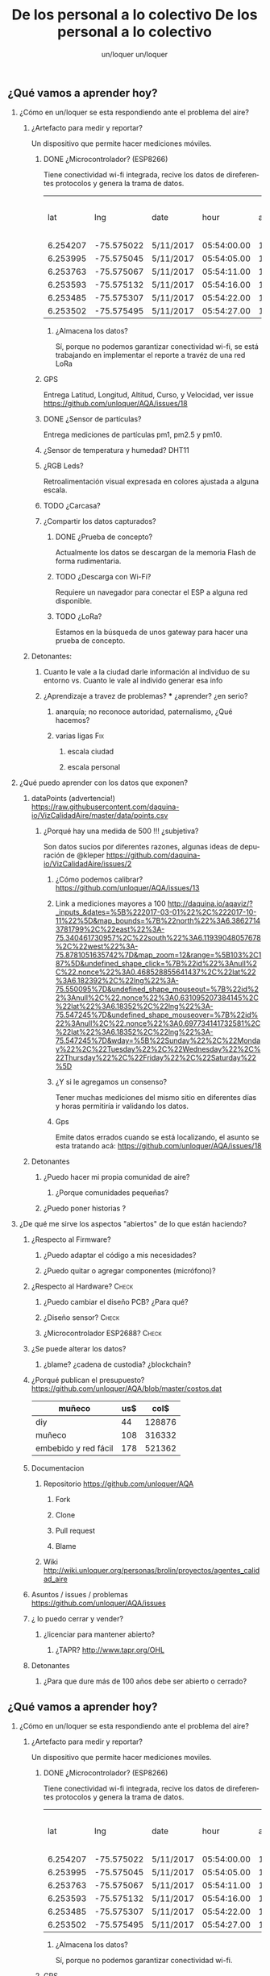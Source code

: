 #+TITLE:      De los personal a lo colectivo
#+AUTHOR:     un/loquer
#+EMAIL:      unloquer@gmail.com
#+OPTIONS:    H:2 num:nil toc:t \n:nil ::t |:t ^:t -:t f:t *:t tex:t d:(HIDE) tags:not-in-toc
#+STARTUP:    align fold nodlcheck hidestars oddeven lognotestate
#+SEQ_TODO:   TODO(t) INPROGRESS(i) WAITING(w) | DONE(d) CANCELED(c)
#+TAGS:       Write(w) Update(u) Fix(f) Check(c) 
#+LANGUAGE:   es
#+PRIORITIES: A C B
#+CATEGORY:   un/loquer
#+CONSTANTS: d=298

** ¿Qué vamos a aprender hoy?
*** ¿Cómo en un/loquer se esta respondiendo ante el problema del aire?
**** ¿Artefacto para medir y reportar?
     Un dispositivo que permite hacer mediciones móviles.
***** DONE ¿Microcontrolador? (ESP8266)
      CLOSED: [2016-10-12 Wed 17:11]
      Tiene conectividad wi-fi integrada, recive los datos de direferentes protocolos y genera la trama de datos.

|      lat |        lng | date      |        hour | altitude | course | speed | humidity | temperature | pm1 | pm25 | pm10 |
| 6.254207 | -75.575022 | 5/11/2017 | 05:54:00.00 |   1498.5 | 189.57 | 14.24 |     34.0 |        28.0 |  11 |   16 |   17 |
| 6.253995 | -75.575045 | 5/11/2017 | 05:54:05.00 |   1499.1 | 179.03 | 15.26 |     34.0 |        28.0 |  11 |   16 |   17 |
| 6.253763 | -75.575067 | 5/11/2017 | 05:54:11.00 |   1498.8 | 186.22 | 14.46 |     34.0 |        28.0 |  11 |   16 |   17 |
| 6.253593 | -75.575132 | 5/11/2017 | 05:54:16.00 |   1497.9 | 215.65 | 12.45 |     34.0 |        28.0 |  11 |   16 |   17 |
| 6.253485 | -75.575307 | 5/11/2017 | 05:54:22.00 |   1498.3 | 256.68 | 14.41 |     34.0 |        28.0 |  11 |   16 |   17 |
| 6.253502 | -75.575495 | 5/11/2017 | 05:54:27.00 |   1498.2 |  296.0 | 14.89 |     34.0 |        28.0 |  11 |   16 |   17 |

****** ¿Almacena los datos?
       Sí, porque no podemos garantizar conectividad wi-fi, se está trabajando en implementar el reporte a travéz de una red LoRa
***** GPS
      Entrega Latitud, Longitud, Altitud, Curso, y Velocidad, ver issue https://github.com/unloquer/AQA/issues/18
***** DONE ¿Sensor de partículas?
      CLOSED: [2017-06-12 Mon 17:13]
       Entrega mediciones de partículas pm1, pm2.5 y pm10.
***** ¿Sensor de temperatura y humedad? DHT11
***** ¿RGB Leds? 
      Retroalimentación visual expresada en colores ajustada a alguna escala.
***** TODO ¿Carcasa?
***** ¿Compartir los datos capturados?
****** DONE ¿Prueba de concepto? 
       CLOSED: [2017-06-12 Mon 17:20]
       Actualmente los datos se descargan de la memoria Flash de forma rudimentaria.
****** TODO ¿Descarga con Wi-Fi?
       Requiere un navegador para conectar el ESP a alguna red disponible.
****** TODO ¿LoRa?
       Estamos en la búsqueda de unos gateway para hacer una prueba de concepto.
**** Detonantes:
***** Cuanto le vale a la ciudad darle información al individuo de su entorno vs. Cuanto le vale al individo generar esa info
***** ¿Aprendizaje a travez de problemas? *** ¿aprender? ¿en serio?
****** anarquía; no reconoce autoridad, paternalismo, ¿Qué hacemos?
****** varias ligas                                                     :Fix:
******* escala ciudad 
******* escala personal
*** ¿Qué puedo aprender con los datos que exponen?
**** dataPoints (advertencia!)  https://raw.githubusercontent.com/daquina-io/VizCalidadAire/master/data/points.csv
*****  ¿Porqué hay una medida de 500 !!! ¿subjetiva?
      Son datos sucios por diferentes razones, algunas ideas de depuración de @kleper https://github.com/daquina-io/VizCalidadAire/issues/2
****** ¿Cómo podemos calibrar? https://github.com/unloquer/AQA/issues/13
****** Link a mediciones mayores a 100 http://daquina.io/aqaviz/?_inputs_&dates=%5B%222017-03-01%22%2C%222017-10-11%22%5D&map_bounds=%7B%22north%22%3A6.38627143781799%2C%22east%22%3A-75.340461730957%2C%22south%22%3A6.11939048057678%2C%22west%22%3A-75.8781051635742%7D&map_zoom=12&range=%5B103%2C187%5D&undefined_shape_click=%7B%22id%22%3Anull%2C%22.nonce%22%3A0.468528855641437%2C%22lat%22%3A6.182392%2C%22lng%22%3A-75.550095%7D&undefined_shape_mouseout=%7B%22id%22%3Anull%2C%22.nonce%22%3A0.631095207384145%2C%22lat%22%3A6.18352%2C%22lng%22%3A-75.547245%7D&undefined_shape_mouseover=%7B%22id%22%3Anull%2C%22.nonce%22%3A0.697734141732581%2C%22lat%22%3A6.18352%2C%22lng%22%3A-75.547245%7D&wday=%5B%22Sunday%22%2C%22Monday%22%2C%22Tuesday%22%2C%22Wednesday%22%2C%22Thursday%22%2C%22Friday%22%2C%22Saturday%22%5D
****** ¿Y si le agregamos un consenso? 
       Tener muchas mediciones del mismo sitio en diferentes días y horas permitiría ir validando los datos.
****** Gps 
       Emite datos errados cuando se está localizando, el asunto se esta tratando acá: https://github.com/unloquer/AQA/issues/18

       
**** Detonantes
***** ¿Puedo hacer mi propia comunidad de aire?
****** ¿Porque comunidades pequeñas?
***** ¿Puedo poner historias ?
*** ¿De qué me sirve los aspectos "abiertos" de lo que están haciendo?
**** ¿Respecto al Firmware? 
***** ¿Puedo adaptar el código a mis necesidades?
***** ¿Puedo quitar o agregar componentes (micrófono)?
**** ¿Respecto al Hardware?                                           :Check:
***** ¿Puedo cambiar el diseño PCB? ¿Para qué?
***** ¿Diseño sensor?                                                 :Check:
***** ¿Microcontrolador ESP2688?                                      :Check:
**** ¿Se puede alterar los datos?
***** ¿blame? ¿cadena de custodia? ¿blockchain?
**** ¿Porqué publican el presupuesto? https://github.com/unloquer/AQA/blob/master/costos.dat    

     | muñeco               | us$ |   col$ |
     |----------------------+-----+--------|
     | diy                  |  44 | 128876 |
     | muñeco               | 108 | 316332 |
     | embebido y red fácil | 178 | 521362 |
     #+TBLFM: $3=$2*2929

**** Documentacion
***** Repositorio  https://github.com/unloquer/AQA
****** Fork
****** Clone
****** Pull request
****** Blame
***** Wiki http://wiki.unloquer.org/personas/brolin/proyectos/agentes_calidad_aire
**** Asuntos / issues / problemas https://github.com/unloquer/AQA/issues
**** ¿ lo puedo cerrar y vender?
***** ¿licenciar para mantener abierto?
****** ¿TAPR?  http://www.tapr.org/OHL
**** Detonantes
***** ¿Para que dure más de 100 años debe ser abierto o cerrado?


#+TITLE:      De los personal a lo colectivo
#+AUTHOR:     un/loquer
#+EMAIL:      unloquer@gmail.com
#+OPTIONS:    H:2 num:nil toc:t \n:nil ::t |:t ^:t -:t f:t *:t tex:t d:(HIDE) tags:not-in-toc
#+STARTUP:    align fold nodlcheck hidestars oddeven lognotestate
#+SEQ_TODO:   TODO(t) INPROGRESS(i) WAITING(w) | DONE(d) CANCELED(c)
#+TAGS:       Write(w) Update(u) Fix(f) Check(c) 
#+LANGUAGE:   es
#+PRIORITIES: A C B
#+CATEGORY:   un/loquer
#+CONSTANTS: d=298

** ¿Qué vamos a aprender hoy?
*** ¿Cómo en un/loquer se esta respondiendo ante el problema del aire?
**** ¿Artefacto para medir y reportar?
     Un dispositivo que permite hacer mediciones moviles.
***** DONE ¿Microcontrolador? (ESP8266)
      CLOSED: [2016-10-12 Wed 17:11]
      Tiene conectividad wi-fi integrada, recive los datos de direferentes protocolos y genera la trama de datos.

|      lat |        lng | date      |        hour | altitude | course | speed | humidity | temperature | pm1 | pm25 | pm10 |
| 6.254207 | -75.575022 | 5/11/2017 | 05:54:00.00 |   1498.5 | 189.57 | 14.24 |     34.0 |        28.0 |  11 |   16 |   17 |
| 6.253995 | -75.575045 | 5/11/2017 | 05:54:05.00 |   1499.1 | 179.03 | 15.26 |     34.0 |        28.0 |  11 |   16 |   17 |
| 6.253763 | -75.575067 | 5/11/2017 | 05:54:11.00 |   1498.8 | 186.22 | 14.46 |     34.0 |        28.0 |  11 |   16 |   17 |
| 6.253593 | -75.575132 | 5/11/2017 | 05:54:16.00 |   1497.9 | 215.65 | 12.45 |     34.0 |        28.0 |  11 |   16 |   17 |
| 6.253485 | -75.575307 | 5/11/2017 | 05:54:22.00 |   1498.3 | 256.68 | 14.41 |     34.0 |        28.0 |  11 |   16 |   17 |
| 6.253502 | -75.575495 | 5/11/2017 | 05:54:27.00 |   1498.2 |  296.0 | 14.89 |     34.0 |        28.0 |  11 |   16 |   17 |

****** ¿Almacena los datos?
       Sí, porque no podemos garantizar conectividad wi-fi.
***** GPS
      Entrega Latitud Longitud
***** DONE ¿Sensor de partículas?
      CLOSED: [2017-06-12 Mon 17:13]
       Entrega mediciones de partículas pm1, pm2.5 y pm10.
***** ¿Sensor de temperatura y humedad? DHT11
***** ¿RGB Leds? 
      Retroalimentación visual expresada en colores ajustada a alguna escala.
***** TODO ¿Carcasa?
***** ¿Compartir los datos capturados?
****** DONE ¿Prueba de concepto? 
       CLOSED: [2017-06-12 Mon 17:20]
****** TODO ¿Descarga con Wi-Fi?
****** TODO ¿LoRa?
**** Detonantes:
***** Cuanto le vale a la ciudad darle información al individuo de su entorno vs. Cuanto le vale al individo generar esa info
***** ¿Aprendizaje a travez de problemas? *** ¿aprender? ¿en serio?
****** anarquía; no reconoce autoridad, paternalismo, ¿Qué hacemos?
****** varias ligas                                                     :Fix:
******* escala ciudad 
******* escala personal
*** ¿Qué puedo aprender con los datos que exponen?
**** dataPoints (advertencia!)  https://raw.githubusercontent.com/daquina-io/VizCalidadAire/master/data/points.csv
*****  ¿Porqué hay una medida de 500 !!! ¿subjetiva?
****** ¿Cómo podemos calibrar? https://github.com/unloquer/AQA/issues/13
****** Link a mediciones mayores a 100 http://daquina.io/aqaviz/?_inputs_&dates=%5B%222017-03-01%22%2C%222017-10-11%22%5D&map_bounds=%7B%22north%22%3A6.38627143781799%2C%22east%22%3A-75.340461730957%2C%22south%22%3A6.11939048057678%2C%22west%22%3A-75.8781051635742%7D&map_zoom=12&range=%5B103%2C187%5D&undefined_shape_click=%7B%22id%22%3Anull%2C%22.nonce%22%3A0.468528855641437%2C%22lat%22%3A6.182392%2C%22lng%22%3A-75.550095%7D&undefined_shape_mouseout=%7B%22id%22%3Anull%2C%22.nonce%22%3A0.631095207384145%2C%22lat%22%3A6.18352%2C%22lng%22%3A-75.547245%7D&undefined_shape_mouseover=%7B%22id%22%3Anull%2C%22.nonce%22%3A0.697734141732581%2C%22lat%22%3A6.18352%2C%22lng%22%3A-75.547245%7D&wday=%5B%22Sunday%22%2C%22Monday%22%2C%22Tuesday%22%2C%22Wednesday%22%2C%22Thursday%22%2C%22Friday%22%2C%22Saturday%22%5D
****** ¿Y si le agregamos un consenso? 
****** Invalid
****** Gps
****** Voltaje
**** Detonantes
***** ¿Puedo hacer mi propia comunidad de aire?
****** ¿Porque comunidades pequeñas?
***** ¿Puedo poner historias ?
*** ¿De qué me sirve los aspectos "abiertos" de lo que están haciendo?
**** ¿Respecto al Firmware? 
***** ¿Puedo adaptar el código a mis necesidades?
***** ¿Puedo quitar o agregar componentes (micrófono)?
**** ¿Respecto al Hardware?                                           :Check:
***** ¿Puedo cambiar el diseño PCB? ¿Para qué?
***** ¿Diseño sensor?                                                 :Check:
***** ¿Microcontrolador ESP2688?                                      :Check:
**** ¿Se puede alterar los datos?
***** ¿blame? ¿cadena de custodia? ¿blockchain?
**** ¿Porqué publican el presupuesto? https://github.com/unloquer/AQA/blob/master/costos.dat    

     | muñeco               | us$ |   col$ |
     |----------------------+-----+--------|
     | diy                  |  44 | 128876 |
     | muñeco               | 108 | 316332 |
     | embebido y red fácil | 178 | 521362 |
     #+TBLFM: $3=$2*2929

**** Documentacion
***** Repositorio  https://github.com/unloquer/AQA
****** Fork
****** Clone
****** Pull request
****** Blame
***** Wiki http://wiki.unloquer.org/personas/brolin/proyectos/agentes_calidad_aire
**** Asuntos / issues / problemas https://github.com/unloquer/AQA/issues
**** ¿ lo puedo cerrar y vender?
***** ¿licenciar para mantener abierto?
****** ¿TAPR?  http://www.tapr.org/OHL
**** Detonantes
***** ¿Para que dure más de 100 años debe ser abierto o cerrado?



